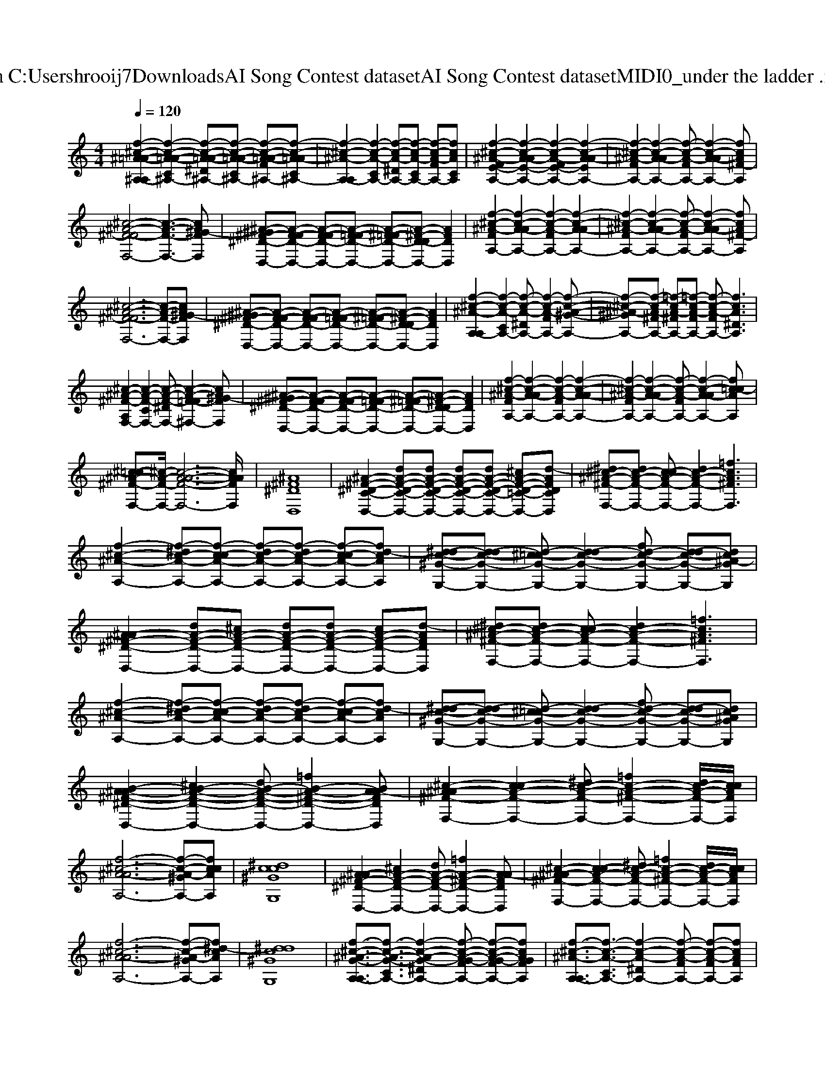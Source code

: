 X: 1
T: from C:\Users\hrooij7\Downloads\AI Song Contest dataset\AI Song Contest dataset\MIDI\060_under the ladder .midi
M: 4/4
L: 1/8
Q:1/4=120
K:C major
V:1
%%MIDI program 0
[f-^c-^A-=A-^A,-A,]2 [f-c-A-=A-C^A,-]2 [f-c-A-=A-^D^A,-][f-c-A-=A-C^A,-] [f-c-A-=A-F^A,-][f-c-A-=AC^A,-]| \
[f-^c-^A-A,-A,]2 [f-c-A-CA,-]2 [f-c-A-^DA,-][f-c-A-CA,-] [f-c-A-FA,-][fcACA,]| \
[f-^c-^A-FE-A,-]2 [f-c-A-AE-A,-]2 [f-c-A-FE-A,-]2 [f-c-A-AEA,-]2| \
[f-^c-^A-FA,-]2 [f-c-A-AA,-]2 [f-c-A-FA,-][f-c-A-AA,-]2[fcA^F-A,]|
[^c-^A-^F-FF,-]4 [c-A-F-F,-]3[cA^G-FF,]| \
[^A-^G^F-^D-D,-][A-F-FD-D,-] [A-F-FD-D,-][A-F-=FD-D,-] [A-^F-=FD-D,-][A-^F-D-DD,-] [AFDD,]2| \
[f-^c-^A-FA,-]2 [f-c-A-AA,-]2 [f-c-A-FA,-]2 [f-c-A-AA,-]2| \
[f-^c-^A-FA,-]2 [f-c-A-AA,-]2 [f-c-A-FA,-][f-c-A-AA,-]2[fcA^F-A,]|
[^c-^A-^F-FF,-]6 [c-A-F-F,-][cA^G-FF,]| \
[^A-^G^F-^D-D,-][A-F-FD-D,-] [A-F-FD-D,-][A-F-=FD-D,-] [A-^F-=FD-D,-][A-^F-D-DD,-] [AFDD,]2| \
[f-^c-^A-A,-A,]2 [f-c-A-CA,-]2 [f-c-A-^DA,-][f-c-A-FA,-]2[f-c-A-^G-A,-]| \
[f-^c-^A-^GA,-][f-c-A-^FA,-] [=f-c-A-^FA,-][=f-c-A-FA,-] [f-c-A-FA,-][fcA^DA,]3|
[^c-^A-^F-A,F,-]2 [c-A-F-CF,-]2 [c-A-F-^DF,-][c-A-F-=F^F,-]2[cA^G-FF,]| \
[^A-^G^F-^D-D,-][A-F-FD-D,-] [A-F-FD-D,-][A-F-=FD-D,-] [A-^F-=FD-D,-][A-^F-D-DD,-] [AFDD,]2| \
[f-^c-^A-FA,-]2 [f-c-A-AA,-]2 [f-c-A-FA,-]2 [f-c-A-AA,-]2| \
[f-^c-^A-FA,-]2 [f-c-A-AA,-]2 [f-c-A-FA,-][f-c-A-AA,-]2[fc=c-AA,]|
[^c-=c^A-^F-F,-][^c-A-F-F,-]/2[c-A-A-F-F,-]6[cAAFF,]/2| \
[^A^F^DD,]8| \
[^A-^F-^D-C-D,-]2 [dA-F-D-C-D,-][dA-F-D-C-D,-] [dA-F-D-C-D,-][dA-F-D-C-D,-] [^cA-F-D-=C-D,-][d-AFDCD,]| \
[^d^c-^A-^F-F,-][dc-A-F-F,-] [c-cA-F-F,-][dc-A-F-F,-]2[=fcA^FF,]3|
[f-^c-^A-A,-]2 [f-^dc-A-A,-][f-c-cA-A,-] [f-dc-A-A,-][f-dc-A-A,-] [f-c-cA-A,-][fd-cAA,]| \
[^d-dc-^G-G,-][d-dc-G-G,-] [d-^c=c-G-G,-][d-dc-G-G,-]2[fd-c-G-G,-] [d-dc-G-G,-][dc^A-GG,]| \
[^A-A^F-^D-D,-]2 [dA-F-D-D,-][^cA-F-D-D,-] [dA-F-D-D,-][dA-F-D-D,-] [cA-F-D-D,-][d-AFDD,]| \
[^d^c-^A-^F-F,-][dc-A-F-F,-] [c-cA-F-F,-][dc-A-F-F,-]2[=fcA^FF,]3|
[f-^c-^A-A,-]2 [f-^dc-A-A,-][f-c-cA-A,-] [f-dc-A-A,-][f-dc-A-A,-] [f-c-cA-A,-][fd-cAA,]| \
[^d-dc-^G-G,-][d-dc-G-G,-] [d-^c=c-G-G,-][d-dc-G-G,-]2[fd-c-G-G,-] [d-dc-G-G,-][dc^AGG,]| \
[B-^A-A^F-^D-D,-]2 [^cB-A-F-D-D,-]2 [dB-A-F-D-D,-][=fB-A-^F-D-D,-]2[BA-AFDD,]| \
[^c-^A-A^F-F,-]2 [c-cA-F-F,-]2 [^dc-A-F-F,-][=fc-A-^F-F,-]2[dc-A-F-F,-]/2[ccAFF,]/2|
[f-^c-^A-AA,-]6 [f-c-A-^GA,-][fccAA,]| \
[^dcc^GG,]8| \
[^A-A^F-^D-D,-]2 [^cA-F-D-D,-]2 [dA-F-D-D,-][=fA-^F-D-D,-]2[A-AFDD,]| \
[^c-^A-A^F-F,-]2 [c-cA-F-F,-]2 [^dc-A-F-F,-][=fc-A-^F-F,-]2[dc-A-F-F,-]/2[ccAFF,]/2|
[f-^c-^A-AA,-]6 [f-c-A-^GA,-][f^d-cAA,]| \
[^ddc^GG,]8| \
[f-^c-^A-G-A,-A,]3/2[f-c-A-G-CA,-]3/2[f-c-A-G-^DA,-]2[f-c-A-G-FA,-] [f-c-A-G-FA,-][fcAGFA,]| \
[f-^c-^A-A,-A,]3/2[f-c-A-CA,-]3/2[f-c-A-^DA,-]2[f-c-A-FA,-] [f-c-A-FA,-][fcAFA,]|
[^c-^A-^F-A,F,-]3/2[c-A-F-CF,-]3/2[c-A-F-^DF,-]2[c-A-F-=F^F,-] [c-A-F-=F^F,-][cAF=F^F,]| \
[^c-^A-^F-A,F,-]3/2[c-A-F-CF,-]3/2[c-A-F-^DF,-]2[c-A-F-CF,-] [c-A-F-=CF,-][^cAFA,F,]| \
[f-^c-^A-A,-A,]3/2[f-c-A-CA,-]3/2[f-c-A-^DA,-]2[f-c-A-FA,-] [f-c-A-FA,-][fcAFA,]| \
[f-^c-^A-A,-A,]3/2[f-c-A-CA,-]3/2[f-c-A-^DA,-]2[f-c-A-FA,-] [f-c-A-FA,-][fcAFA,]|
[^c-^A-^F-A,F,-]3/2[c-A-F-CF,-]3/2[c-A-F-^DF,-]2[c-A-F-=F^F,-] [c-A-F-=F^F,-][cAF=F^F,]| \
[^c^A^FA,F,]8|

